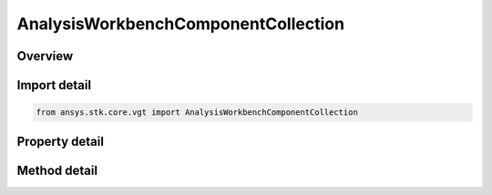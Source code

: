 AnalysisWorkbenchComponentCollection
====================================

.. py:class:: ansys.stk.core.vgt.AnalysisWorkbenchComponentCollection

   A collection of VGT objects.

.. py:currentmodule:: AnalysisWorkbenchComponentCollection

Overview
--------

.. tab-set::

    .. tab-item:: Methods
        
        .. list-table::
            :header-rows: 0
            :widths: auto

            * - :py:attr:`~ansys.stk.core.vgt.AnalysisWorkbenchComponentCollection.contains`
              - Search for a an element with a given name. Returns false if the specified element does not exist.
            * - :py:attr:`~ansys.stk.core.vgt.AnalysisWorkbenchComponentCollection.item`
              - Retrieve an element of the collection using the name of the element or a position in the collection.
            * - :py:attr:`~ansys.stk.core.vgt.AnalysisWorkbenchComponentCollection.get_item_by_index`
              - Retrieve an item from the crdn collection by index.
            * - :py:attr:`~ansys.stk.core.vgt.AnalysisWorkbenchComponentCollection.get_item_by_name`
              - Retrieve an item from the crdn collection by name.

    .. tab-item:: Properties
        
        .. list-table::
            :header-rows: 0
            :widths: auto

            * - :py:attr:`~ansys.stk.core.vgt.AnalysisWorkbenchComponentCollection.count`
              - Returns a number of elements in the collection.
            * - :py:attr:`~ansys.stk.core.vgt.AnalysisWorkbenchComponentCollection._NewEnum`
              - Returns a COM enumerator.



Import detail
-------------

.. code-block:: python

    from ansys.stk.core.vgt import AnalysisWorkbenchComponentCollection


Property detail
---------------

.. py:property:: count
    :canonical: ansys.stk.core.vgt.AnalysisWorkbenchComponentCollection.count
    :type: int

    Returns a number of elements in the collection.

.. py:property:: _NewEnum
    :canonical: ansys.stk.core.vgt.AnalysisWorkbenchComponentCollection._NewEnum
    :type: EnumeratorProxy

    Returns a COM enumerator.


Method detail
-------------

.. py:method:: contains(self, name: str) -> bool
    :canonical: ansys.stk.core.vgt.AnalysisWorkbenchComponentCollection.contains

    Search for a an element with a given name. Returns false if the specified element does not exist.

    :Parameters:

    **name** : :obj:`~str`

    :Returns:

        :obj:`~bool`


.. py:method:: item(self, indexOrName: typing.Any) -> IComponent
    :canonical: ansys.stk.core.vgt.AnalysisWorkbenchComponentCollection.item

    Retrieve an element of the collection using the name of the element or a position in the collection.

    :Parameters:

    **indexOrName** : :obj:`~typing.Any`

    :Returns:

        :obj:`~IComponent`


.. py:method:: get_item_by_index(self, index: int) -> IComponent
    :canonical: ansys.stk.core.vgt.AnalysisWorkbenchComponentCollection.get_item_by_index

    Retrieve an item from the crdn collection by index.

    :Parameters:

    **index** : :obj:`~int`

    :Returns:

        :obj:`~IComponent`

.. py:method:: get_item_by_name(self, name: str) -> IComponent
    :canonical: ansys.stk.core.vgt.AnalysisWorkbenchComponentCollection.get_item_by_name

    Retrieve an item from the crdn collection by name.

    :Parameters:

    **name** : :obj:`~str`

    :Returns:

        :obj:`~IComponent`


